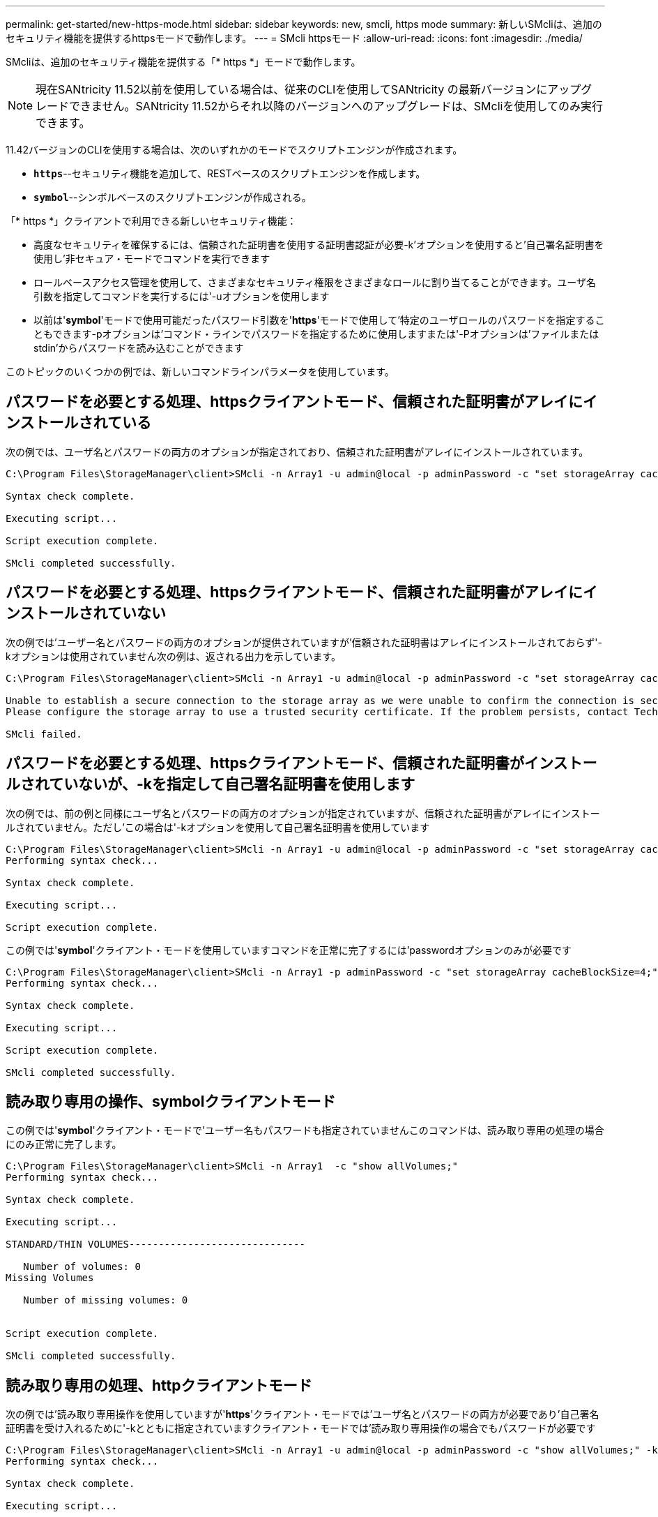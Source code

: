 ---
permalink: get-started/new-https-mode.html 
sidebar: sidebar 
keywords: new, smcli, https mode 
summary: 新しいSMcliは、追加のセキュリティ機能を提供するhttpsモードで動作します。 
---
= SMcli httpsモード
:allow-uri-read: 
:icons: font
:imagesdir: ./media/


[role="lead"]
SMcliは、追加のセキュリティ機能を提供する「* https *」モードで動作します。

[NOTE]
====
現在SANtricity 11.52以前を使用している場合は、従来のCLIを使用してSANtricity の最新バージョンにアップグレードできません。SANtricity 11.52からそれ以降のバージョンへのアップグレードは、SMcliを使用してのみ実行できます。

====
11.42バージョンのCLIを使用する場合は、次のいずれかのモードでスクリプトエンジンが作成されます。

* `*https*`--セキュリティ機能を追加して、RESTベースのスクリプトエンジンを作成します。
* `*symbol*`--シンボルベースのスクリプトエンジンが作成される。


「* https *」クライアントで利用できる新しいセキュリティ機能：

* 高度なセキュリティを確保するには、信頼された証明書を使用する証明書認証が必要-k'オプションを使用すると'自己署名証明書を使用し'非セキュア・モードでコマンドを実行できます
* ロールベースアクセス管理を使用して、さまざまなセキュリティ権限をさまざまなロールに割り当てることができます。ユーザ名引数を指定してコマンドを実行するには'-uオプションを使用します
* 以前は'*symbol*'モードで使用可能だったパスワード引数を'*https*'モードで使用して'特定のユーザロールのパスワードを指定することもできます-pオプションは'コマンド・ラインでパスワードを指定するために使用しますまたは'-Pオプションは'ファイルまたはstdin'からパスワードを読み込むことができます


このトピックのいくつかの例では、新しいコマンドラインパラメータを使用しています。



== パスワードを必要とする処理、httpsクライアントモード、信頼された証明書がアレイにインストールされている

次の例では、ユーザ名とパスワードの両方のオプションが指定されており、信頼された証明書がアレイにインストールされています。

[listing]
----
C:\Program Files\StorageManager\client>SMcli -n Array1 -u admin@local -p adminPassword -c "set storageArray cacheBlockSize=4;"

Syntax check complete.

Executing script...

Script execution complete.

SMcli completed successfully.
----


== パスワードを必要とする処理、httpsクライアントモード、信頼された証明書がアレイにインストールされていない

次の例では'ユーザー名とパスワードの両方のオプションが提供されていますが'信頼された証明書はアレイにインストールされておらず'-kオプションは使用されていません次の例は、返される出力を示しています。

[listing]
----
C:\Program Files\StorageManager\client>SMcli -n Array1 -u admin@local -p adminPassword -c "set storageArray cacheBlockSize=4;"

Unable to establish a secure connection to the storage array as we were unable to confirm the connection is secure.
Please configure the storage array to use a trusted security certificate. If the problem persists, contact Technical Support.

SMcli failed.
----


== パスワードを必要とする処理、httpsクライアントモード、信頼された証明書がインストールされていないが、-kを指定して自己署名証明書を使用します

次の例では、前の例と同様にユーザ名とパスワードの両方のオプションが指定されていますが、信頼された証明書がアレイにインストールされていません。ただし'この場合は'-kオプションを使用して自己署名証明書を使用しています

[listing]
----
C:\Program Files\StorageManager\client>SMcli -n Array1 -u admin@local -p adminPassword -c "set storageArray cacheBlockSize=4;" -k
Performing syntax check...

Syntax check complete.

Executing script...

Script execution complete.
----
この例では'*symbol*'クライアント・モードを使用していますコマンドを正常に完了するには'passwordオプションのみが必要です

[listing]
----
C:\Program Files\StorageManager\client>SMcli -n Array1 -p adminPassword -c "set storageArray cacheBlockSize=4;"
Performing syntax check...

Syntax check complete.

Executing script...

Script execution complete.

SMcli completed successfully.
----


== 読み取り専用の操作、symbolクライアントモード

この例では'*symbol*'クライアント・モードで'ユーザー名もパスワードも指定されていませんこのコマンドは、読み取り専用の処理の場合にのみ正常に完了します。

[listing]
----
C:\Program Files\StorageManager\client>SMcli -n Array1  -c "show allVolumes;"
Performing syntax check...

Syntax check complete.

Executing script...

STANDARD/THIN VOLUMES------------------------------

   Number of volumes: 0
Missing Volumes

   Number of missing volumes: 0


Script execution complete.

SMcli completed successfully.
----


== 読み取り専用の処理、httpクライアントモード

次の例では'読み取り専用操作を使用していますが'*https*'クライアント・モードでは'ユーザ名とパスワードの両方が必要であり'自己署名証明書を受け入れるために'-kとともに指定されていますクライアント・モードでは'読み取り専用操作の場合でもパスワードが必要です

[listing]
----
C:\Program Files\StorageManager\client>SMcli -n Array1 -u admin@local -p adminPassword -c "show allVolumes;" -k
Performing syntax check...

Syntax check complete.

Executing script...

THICK/THIN VOLUMES------------------------------

   Number of volumes: 0
Missing Volumes

   Number of missing volumes: 0


Script execution complete.

SMcli completed successfully.
----